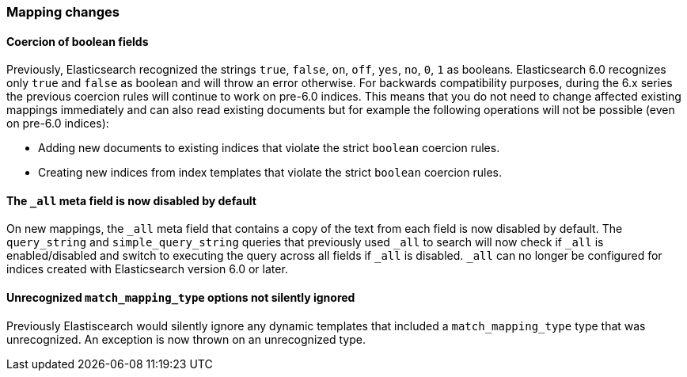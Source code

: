 [[breaking_60_mappings_changes]]
=== Mapping changes

==== Coercion of boolean fields

Previously, Elasticsearch recognized the strings `true`, `false`, `on`, `off`, `yes`, `no`, `0`, `1` as booleans. Elasticsearch 6.0
recognizes only `true` and `false` as boolean and will throw an error otherwise. For backwards compatibility purposes, during the 6.x
series the previous coercion rules will continue to work on pre-6.0 indices. This means that you do not need to change affected existing
mappings immediately and can also read existing documents but for example the following operations will not be possible (even on
pre-6.0 indices):

* Adding new documents to existing indices that violate the strict `boolean` coercion rules.
* Creating new indices from index templates that violate the strict `boolean` coercion rules.

==== The `_all` meta field is now disabled by default

On new mappings, the `_all` meta field that contains a copy of the text from
each field is now disabled by default. The `query_string` and
`simple_query_string` queries that previously used `_all` to search will now
check if `_all` is enabled/disabled and switch to executing the query across all
fields if `_all` is disabled. `_all` can no longer be configured for indices
created with Elasticsearch version 6.0 or later.

==== Unrecognized `match_mapping_type` options not silently ignored

Previously Elastiscearch would silently ignore any dynamic templates that
included a `match_mapping_type` type that was unrecognized. An exception is now
thrown on an unrecognized type.
